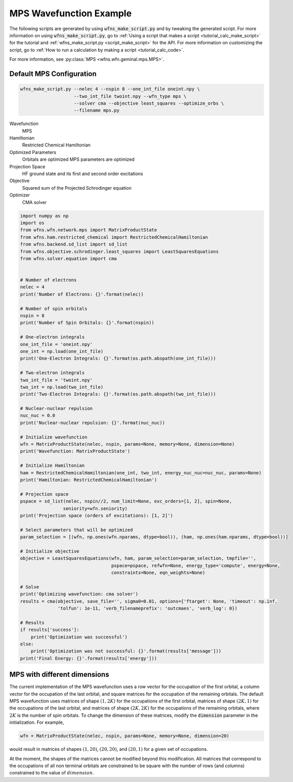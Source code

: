 =============================
 MPS Wavefunction Example
=============================

The following scripts are generated by using :code:`wfns_make_script.py` and by tweaking the
generated script. For more information on using :code:`wfns_make_script.py`, go to
:ref:`Using a script that makes a script <tutorial_calc_make_script>` for the tutorial and
:ref:`wfns_make_script.py <script_make_script>` for the API. For more information on customizing the
script, go to :ref:`How to run a calculation by making a script <tutorial_calc_code>`.

For more information, see :py:class:`MPS <wfns.wfn.geminal.mps.MPS>`.

Default MPS Configuration
----------------------------
.. code:: bash

   wfns_make_script.py --nelec 4 --nspin 8 --one_int_file oneint.npy \
                       --two_int_file twoint.npy --wfn_type mps \
                       --solver cma --objective least_squares --optimize_orbs \
                       --filename mps.py

Wavefunction
   MPS
Hamiltonian
   Restricted Chemical Hamiltonian
Optimized Parameters
   Orbitals are optimized
   MPS parameters are optimized
Projection Space
   HF ground state and its first and second order excitations
Objective
   Squared sum of the Projected Schrodinger equation
Optimizer
   CMA solver

.. code:: python

    import numpy as np
    import os
    from wfns.wfn.network.mps import MatrixProductState
    from wfns.ham.restricted_chemical import RestrictedChemicalHamiltonian
    from wfns.backend.sd_list import sd_list
    from wfns.objective.schrodinger.least_squares import LeastSquaresEquations
    from wfns.solver.equation import cma


    # Number of electrons
    nelec = 4
    print('Number of Electrons: {}'.format(nelec))

    # Number of spin orbitals
    nspin = 8
    print('Number of Spin Orbitals: {}'.format(nspin))

    # One-electron integrals
    one_int_file = 'oneint.npy'
    one_int = np.load(one_int_file)
    print('One-Electron Integrals: {}'.format(os.path.abspath(one_int_file)))

    # Two-electron integrals
    two_int_file = 'twoint.npy'
    two_int = np.load(two_int_file)
    print('Two-Electron Integrals: {}'.format(os.path.abspath(two_int_file)))

    # Nuclear-nuclear repulsion
    nuc_nuc = 0.0
    print('Nuclear-nuclear repulsion: {}'.format(nuc_nuc))

    # Initialize wavefunction
    wfn = MatrixProductState(nelec, nspin, params=None, memory=None, dimension=None)
    print('Wavefunction: MatrixProductState')

    # Initialize Hamiltonian
    ham = RestrictedChemicalHamiltonian(one_int, two_int, energy_nuc_nuc=nuc_nuc, params=None)
    print('Hamiltonian: RestrictedChemicalHamiltonian')

    # Projection space
    pspace = sd_list(nelec, nspin//2, num_limit=None, exc_orders=[1, 2], spin=None,
                    seniority=wfn.seniority)
    print('Projection space (orders of excitations): [1, 2]')

    # Select parameters that will be optimized
    param_selection = [(wfn, np.ones(wfn.nparams, dtype=bool)), (ham, np.ones(ham.nparams, dtype=bool))]

    # Initialize objective
    objective = LeastSquaresEquations(wfn, ham, param_selection=param_selection, tmpfile='',
                                      pspace=pspace, refwfn=None, energy_type='compute', energy=None,
                                      constraints=None, eqn_weights=None)

    # Solve
    print('Optimizing wavefunction: cma solver')
    results = cma(objective, save_file='', sigma0=0.01, options={'ftarget': None, 'timeout': np.inf,
                  'tolfun': 1e-11, 'verb_filenameprefix': 'outcmaes', 'verb_log': 0})

    # Results
    if results['success']:
        print('Optimization was successful')
    else:
        print('Optimization was not successful: {}'.format(results['message']))
    print('Final Energy: {}'.format(results['energy']))

MPS with different dimensions
-----------------------------
The current implementation of the MPS wavefunction uses a row vector for the occupation of the first
orbital, a column vector for the occupation of the last orbital, and square matrices for the
occupation of the remaining orbitals. The default MPS wavefunction uses matrices of shape
:math:`(1, 2K)` for the occupations of the first orbital, matrices of shape :math:`(2K, 1)` for the
occupations of the last orbital, and matrices of shape :math:`(2K, 2K)` for the occupations of the
remaining orbitals, where :math:`2K` is the number of spin orbitals. To change the dimension of
these matrices, modify the :code:`dimension` parameter in the initialization. For example,

.. code:: python

    wfn = MatrixProductState(nelec, nspin, params=None, memory=None, dimension=20)

would result in matrices of shapes :math:`(1, 20)`, :math:`(20, 20)`, and :math:`(20, 1)` for a
given set of occupations.

At the moment, the shapes of the matrices cannot be modified beyond this modification. All matrices
that correspond to the occupations of all non terminal orbitals are constrained to be square with
the number of rows (and columns) constrained to the value of :math:`dimension`.
